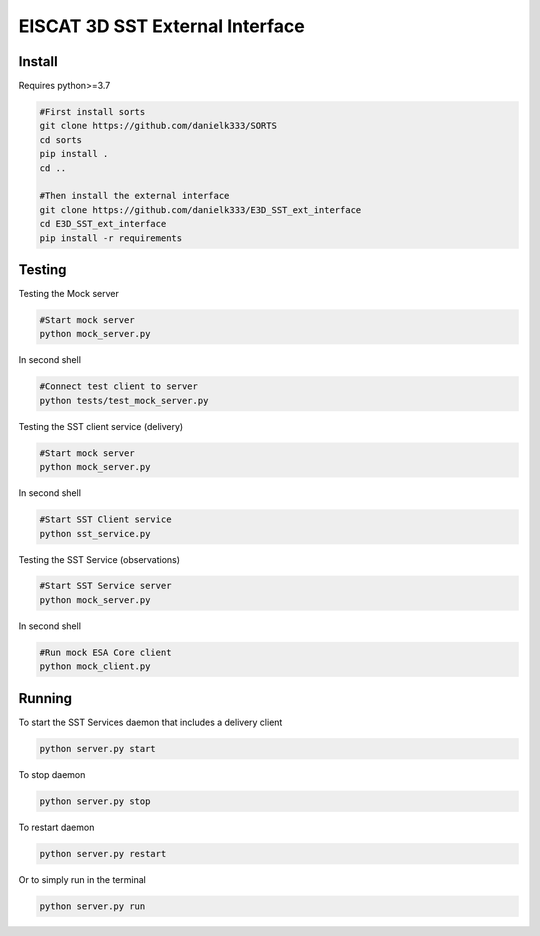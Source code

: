 EISCAT 3D SST External Interface
=====================================


Install
-----------------

Requires python>=3.7

.. code-block:: bash

    #First install sorts
    git clone https://github.com/danielk333/SORTS
    cd sorts
    pip install .
    cd ..

    #Then install the external interface
    git clone https://github.com/danielk333/E3D_SST_ext_interface
    cd E3D_SST_ext_interface
    pip install -r requirements


Testing
---------------

Testing the Mock server

.. code-block:: bash

    #Start mock server
    python mock_server.py

In second shell

.. code-block:: bash

    #Connect test client to server
    python tests/test_mock_server.py


Testing the SST client service (delivery)

.. code-block:: bash

    #Start mock server
    python mock_server.py

In second shell

.. code-block:: bash

    #Start SST Client service
    python sst_service.py

Testing the SST Service (observations)

.. code-block:: bash

    #Start SST Service server
    python mock_server.py

In second shell

.. code-block:: bash

    #Run mock ESA Core client
    python mock_client.py



Running
---------------

To start the SST Services daemon that includes a delivery client

.. code-block:: python

   python server.py start


To stop daemon

.. code-block:: python

   python server.py stop


To restart daemon

.. code-block:: python

   python server.py restart


Or to simply run in the terminal

.. code-block:: python

   python server.py run


